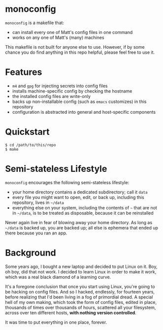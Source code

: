 * monoconfig

=monoconfig= is a makefile that:

+ can install every one of Matt's config files in one command
+ works on any one of Matt's (many) machines

This makefile is not built for anyone else to use.  However, if by
some chance you do find anything in this repo helpful, please feel
free to use it.

* Features

+ =m4= and =gpg= for injecting secrets into config files
+ installs machine-specific config by checking the hostname
+ the installed config files are write-only
+ backs up non-installable config (such as =emacs= customizes) in this
  repository
+ configuration is abstracted into general and host-specific
  components

* Quickstart

#+begin_example
  $ cd /path/to/this/repo
  $ make
#+end_example

* Semi-stateless Lifestyle

=monoconfig= encourages the following semi-stateless lifestyle:

+ your home directory contains a dedicated subdirectory; call it
  =data=
+ every file you might want to open, edit, or back up, including this
  repository, lives in =~/data=
+ everything else on your system, including the contents of =~= that
  are not in =~/data=, is to be treated as disposable, because it can
  be reinstalled

Never again live in fear of blowing away your home directory.  As long
as =~/data= is backed up, you are backed up; all else is ephemera
that ended up there because you ran an app.

* Background

Some years ago, I bought a new laptop and decided to put Linux on it.
Boy, oh boy, did that not work.  I decided to learn Linux in order to
make it work, which was a real black diamond of a learning curve.

It's a foregone conclusion that once you start using Linux, you're
going to be hacking on config files.  And so I hacked, endlessly, for
fourteen years, before realizing that I'd been living in a fog of
primordial dread.  A special hell of my own making, which took the
form of config files, edited in place, thousands of times over
thousands of hours, scattered all your filesystem, across over ten
different hosts, *with nothing version controlled*.

It was time to put everything in one place, forever.
